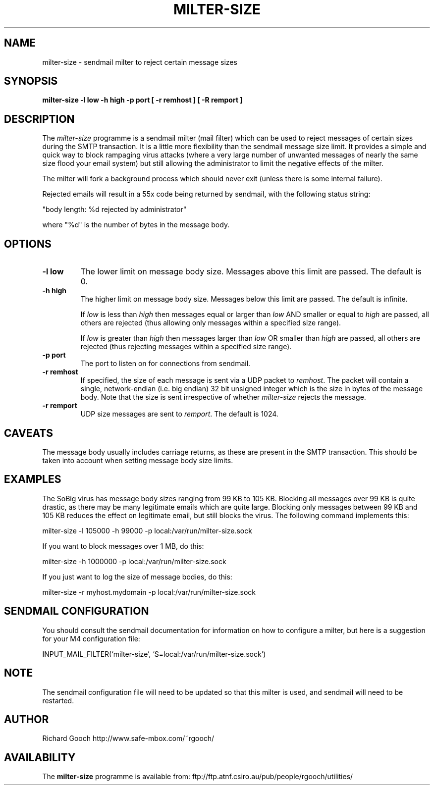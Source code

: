 .\" Copyright (C) 2003-2007  Richard Gooch
.\"
.\" This program is free software; you can redistribute it and/or modify
.\" it under the terms of the GNU General Public License as published by
.\" the Free Software Foundation; either version 2 of the License, or
.\" (at your option) any later version.
.\"
.\" This program is distributed in the hope that it will be useful,
.\" but WITHOUT ANY WARRANTY; without even the implied warranty of
.\" MERCHANTABILITY or FITNESS FOR A PARTICULAR PURPOSE.  See the
.\" GNU General Public License for more details.
.\"
.\" You should have received a copy of the GNU General Public License
.\" along with this program; if not, write to the Free Software
.\" Foundation, Inc., 675 Mass Ave, Cambridge, MA 02139, USA.
.\"
.\" Richard Gooch may be reached at  http://www.safe-mbox.com/~rgooch/
.\"
.\"	milter-size.8		Richard Gooch	7-JUL-2007
.\"
.TH MILTER-SIZE 8 "7 Jul 2007" "GoochUtils"

.SH NAME
milter-size \- sendmail milter to reject certain message sizes

.SH SYNOPSIS
.B milter-size
.B -l low
.B -h high
.B -p port
.B [ -r remhost ]
.B [ -R remport ]

.SH DESCRIPTION
The \fImilter-size\fP programme is a sendmail milter (mail filter)
which can be used to reject messages of certain sizes during the SMTP
transaction. It is a little more flexibility than the sendmail
message size limit. It provides a simple and quick way to block
rampaging virus attacks (where a very large number of unwanted
messages of nearly the same size flood your email system) but still
allowing the administrator to limit the negative effects of the
milter.

The milter will fork a background process which should never exit
(unless there is some internal failure).

Rejected emails will result in a 55x code being returned by sendmail,
with the following status string:
.P
"body length: %d rejected by administrator"
.P
where "%d" is the number of bytes in the message body.

.SH OPTIONS
.TP
.B \-l low
The lower limit on message body size. Messages above this limit are
passed. The default is 0.
.TP
.B \-h high
The higher limit on message body size. Messages below this limit are
passed. The default is infinite.

If \fIlow\fP is less than \fIhigh\fP then messages equal or larger
than \fIlow\fP AND smaller or equal to \fIhigh\fP are passed, all others are
rejected (thus allowing only messages within a specified size range).

If \fIlow\fP is greater than \fIhigh\fP then messages larger than
\fIlow\fP OR smaller than \fIhigh\fP are passed, all others are
rejected (thus rejecting messages within a specified size range).
.TP
.B \-p port
The port to listen on for connections from sendmail.
.TP
.B \-r remhost
If specified, the size of each message is sent via a UDP packet to
\fIremhost\fP. The packet will contain a single, network-endian
(i.e. big endian) 32 bit unsigned integer which is the size in bytes
of the message body. Note that the size is sent irrespective of
whether \fImilter-size\fP rejects the message.
.TP
.B \-r remport
UDP size messages are sent to \fIremport\fP. The default is 1024.

.SH CAVEATS
The message body usually includes carriage returns, as these are
present in the SMTP transaction. This should be taken into account
when setting message body size limits.

.SH EXAMPLES
The SoBig virus has message body sizes ranging from 99 KB to 105 KB.
Blocking all messages over 99 KB is quite drastic, as there may be
many legitimate emails which are quite large. Blocking only messages
between 99 KB and 105 KB reduces the effect on legitimate email, but
still blocks the virus. The following command implements this:

milter-size -l 105000 -h 99000 -p local:/var/run/milter-size.sock

If you want to block messages over 1 MB, do this:

milter-size -h 1000000 -p local:/var/run/milter-size.sock

If you just want to log the size of message bodies, do this:

milter-size -r myhost.mydomain -p local:/var/run/milter-size.sock

.SH SENDMAIL CONFIGURATION
You should consult the sendmail documentation for information on how
to configure a milter, but here is a suggestion for your M4
configuration file:

INPUT_MAIL_FILTER(`milter-size', `S=local:/var/run/milter-size.sock')

.SH NOTE
The sendmail configuration file will need to be updated so that this
milter is used, and sendmail will need to be restarted.
.SH AUTHOR
Richard Gooch http://www.safe-mbox.com/~rgooch/

.SH AVAILABILITY
The \fBmilter-size\fP programme is available from:
ftp://ftp.atnf.csiro.au/pub/people/rgooch/utilities/
